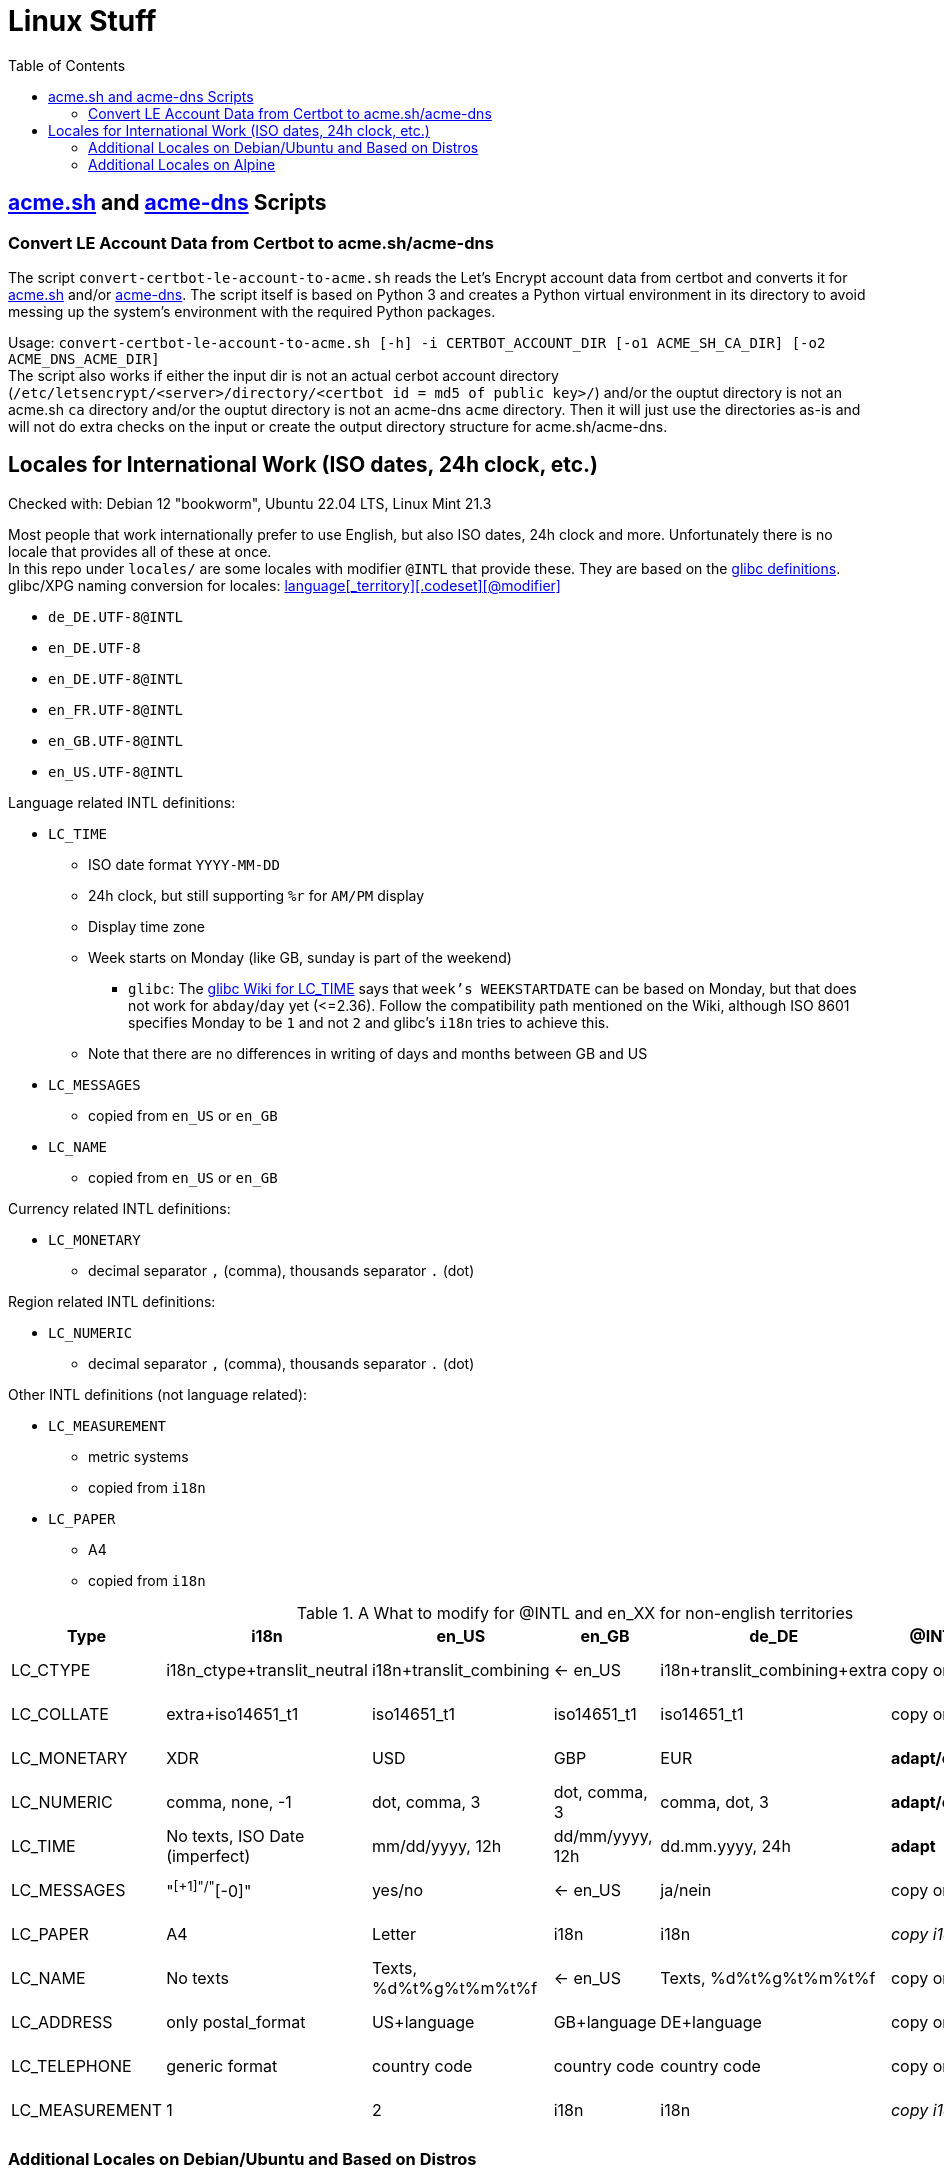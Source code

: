 = Linux Stuff
:toc:
:toclevels: 3

== https://github.com/acmesh-official/acme.sh[acme.sh] and https://github.com/joohoi/acme-dns[acme-dns] Scripts

=== Convert LE Account Data from Certbot to acme.sh/acme-dns

The script `convert-certbot-le-account-to-acme.sh` reads the Let's Encrypt account data from certbot and converts it for https://github.com/acmesh-official/acme.sh[acme.sh] and/or https://github.com/joohoi/acme-dns[acme-dns].
The script itself is based on Python 3 and creates a Python virtual environment in its directory to avoid messing up the system's environment with the required Python packages.

Usage: `+convert-certbot-le-account-to-acme.sh [-h] -i CERTBOT_ACCOUNT_DIR [-o1 ACME_SH_CA_DIR] [-o2 ACME_DNS_ACME_DIR]+` +
The script also works if either the input dir is not an actual cerbot account directory (`+/etc/letsencrypt/<server>/directory/<certbot id = md5 of public key>/+`) and/or the ouptut directory is not an acme.sh `ca` directory and/or the ouptut directory is not an acme-dns `acme` directory.
Then it will just use the directories as-is and will not do extra checks on the input or create the output directory structure for acme.sh/acme-dns.


== Locales for International Work (ISO dates, 24h clock, etc.)

Checked with: Debian 12 "bookworm", Ubuntu 22.04 LTS, Linux Mint 21.3

Most people that work internationally prefer to use English, but also ISO dates, 24h clock and more. Unfortunately there is no locale that provides all of these at once. +
In this repo under `locales/` are some locales with modifier `@INTL` that provide these. They are based on the https://sourceware.org/git/?p=glibc.git;a=tree;f=localedata/locales;hb=HEAD[glibc definitions]. +
glibc/XPG naming conversion for locales: https://www.gnu.org/software/libc/manual/html_node/Locale-Names.html[language[_territory\][.codeset\][@modifier\]]

* `de_DE.UTF-8@INTL`
* `en_DE.UTF-8`
* `en_DE.UTF-8@INTL`
* `en_FR.UTF-8@INTL`
* `en_GB.UTF-8@INTL`
* `en_US.UTF-8@INTL`

Language related INTL definitions:

* `LC_TIME`
** ISO date format `YYYY-MM-DD`
** 24h clock, but still supporting `%r` for `AM/PM` display
** Display time zone
** Week starts on Monday (like GB, sunday is part of the weekend)
*** `glibc`: The https://sourceware.org/glibc/wiki/Locales#LC_TIME[glibc Wiki for LC_TIME] says that `week's WEEKSTARTDATE` can be based on Monday, but that does not work for `abday`/`day` yet (++<=++2.36). Follow the compatibility path mentioned on the Wiki, although ISO 8601 specifies Monday to be `1` and not `2` and glibc's `i18n` tries to achieve this.
** Note that there are no differences in writing of days and months between GB and US

* `LC_MESSAGES`
** copied from `en_US` or `en_GB`

* `LC_NAME`
** copied from `en_US` or `en_GB`

Currency related INTL definitions:

* `LC_MONETARY`
** decimal separator `,` (comma), thousands separator `.` (dot)

Region related INTL definitions:

* `LC_NUMERIC`
** decimal separator `,` (comma), thousands separator `.` (dot)

Other INTL definitions (not language related):

* `LC_MEASUREMENT`
** metric systems
** copied from `i18n`

* `LC_PAPER`
** A4
** copied from `i18n`

.A What to modify for @INTL and en_XX for non-english territories
[%autowidth]
|===
|Type |i18n |en_US |en_GB |de_DE |@INTL |en_DE |en_DE@INTL

|LC_CTYPE
|i18n_ctype+translit_neutral
|i18n+translit_combining
|<- en_US
|i18n+translit_combining+extra
|copy origin
|copy de_DE
|copy de_DE

|LC_COLLATE
|extra+iso14651_t1
|iso14651_t1
|iso14651_t1
|iso14651_t1
|copy origin
|copy de_DE
|copy de_DE

|LC_MONETARY
|XDR
|USD
|GBP
|EUR
|*adapt/copy*
|copy de_DE
|copy de_DE

|LC_NUMERIC
|comma, none, -1
|dot, comma, 3
|dot, comma, 3
|comma, dot, 3
|*adapt/copy*
|copy de_DE
|copy de_DE

|LC_TIME
|No texts, ISO Date (imperfect)
|mm/dd/yyyy, 12h
|dd/mm/yyyy, 12h
|dd.mm.yyyy, 24h
|*adapt*
|*adapt*
|_copy en_US@INTL_

|LC_MESSAGES
|"^[+1]"/"^[-0]"
|yes/no
|<- en_US
|ja/nein
|copy origin
|_copy en_US_
|_copy en_US_

|LC_PAPER
|A4
|Letter
|i18n
|i18n
|_copy i18n_
|copy de_DE
|_copy i18n_

|LC_NAME
|No texts
|Texts, %d%t%g%t%m%t%f
|<- en_US
|Texts, %d%t%g%t%m%t%f
|copy origin
|_copy en_US_
|_copy en_US_

|LC_ADDRESS
|only postal_format
|US+language
|GB+language
|DE+language
|copy origin
|copy de_DE
|copy de_DE

|LC_TELEPHONE
|generic format
|country code
|country code
|country code
|copy origin
|copy de_DE
|copy de_DE

|LC_MEASUREMENT
|1
|2
|i18n
|i18n
|_copy i18n_
|copy de_DE
|_copy i18n_

|===

=== Additional Locales on Debian/Ubuntu and Based on Distros
* Standard library: `glibc`
* Copy additional locales to `/usr/*local*/share/i18n/locales/`
* Create list of additional locales with their charmap in file `/usr/*local*/share/i18n/SUPPORTED`.
  It has the same file format as `/etc/locale.gen`, e.g. `en_US.UTF-8@INTL UTF-8`. +
  All locales listed will be available in `dpkg-reconfigure locales` and can be selected for generation.
* Enable referencing custom locales via "copy" by setting `export I18NPATH='/usr/local/share/i18n/'`.
** It is recommended to do this for all users via `/etc/profile.d/00-i18npath.sh`. Log off and log in again, then check via `export`.
* Ubuntu and based on Distros (e.g. Linux Mint) also provide the plug-in directory `/var/lib/locales/supported.d/` for `/etc/locale.gen`.
   Files in there must have the same file format as `/etc/locale.gen` or `/usr/local/share/i18n/SUPPORTED`. +
   All locales listed will be automatically selected for generation in `dpkg-reconfigure locales` and allow for non-interactive setup.
* Run `dpkg-reconfigure locales` and select all wanted locales for the machine. (modifies `/etc/locale.gen` and `/etc/default/locale`)

* Related bugs still available in Debian 12 "Bookworm" (as of 2024-03)
** https://bugs.debian.org/cgi-bin/bugreport.cgi?bug=1066887[Locales Cannot Copy from Locales in /usr/local/share/i18n/locales] (solved via `I18NPATH` export)
** https://bugs.debian.org/cgi-bin/bugreport.cgi?bug=793368[Updating /etc/default/locale doesn't update debconf selections during dpkg-reconfigure]

=== Additional Locales on Alpine
* Standard library: `musl`
* `musl` has only limited suppport for locales, and specifying locales is tedious.
* Status: not relevant for my docker images
